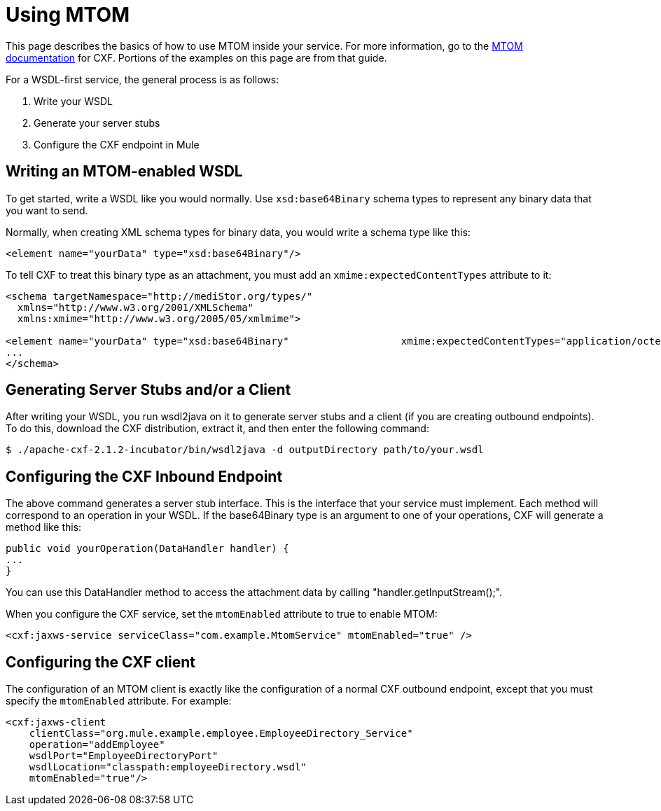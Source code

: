 = Using MTOM

This page describes the basics of how to use MTOM inside your service. For more information, go to the https://cwiki.apache.org/confluence/display/CXF20DOC/MTOM[MTOM documentation] for CXF. Portions of the examples on this page are from that guide.

For a WSDL-first service, the general process is as follows:

. Write your WSDL +
. Generate your server stubs +
. Configure the CXF endpoint in Mule

== Writing an MTOM-enabled WSDL

To get started, write a WSDL like you would normally. Use `xsd:base64Binary` schema types to represent any binary data that you want to send.

Normally, when creating XML schema types for binary data, you would write a schema type like this:

[source, xml, linenums]
----
<element name="yourData" type="xsd:base64Binary"/>
----

To tell CXF to treat this binary type as an attachment, you must add an `xmime:expectedContentTypes` attribute to it:

[source, xml, linenums]
----
<schema targetNamespace="http://mediStor.org/types/"
  xmlns="http://www.w3.org/2001/XMLSchema"
  xmlns:xmime="http://www.w3.org/2005/05/xmlmime">
 
<element name="yourData" type="xsd:base64Binary"                   xmime:expectedContentTypes="application/octet-stream"/>
...
</schema>
----

== Generating Server Stubs and/or a Client

After writing your WSDL, you run wsdl2java on it to generate server stubs and a client (if you are creating outbound endpoints). To do this, download the CXF distribution, extract it, and then enter the following command:

[source]
----
$ ./apache-cxf-2.1.2-incubator/bin/wsdl2java -d outputDirectory path/to/your.wsdl
----

== Configuring the CXF Inbound Endpoint

The above command generates a server stub interface. This is the interface that your service must implement. Each method will correspond to an operation in your WSDL. If the base64Binary type is an argument to one of your operations, CXF will generate a method like this:

[source, java, linenums]
----
public void yourOperation(DataHandler handler) {
...
}
----

You can use this DataHandler method to access the attachment data by calling "handler.getInputStream();".

When you configure the CXF service, set the `mtomEnabled` attribute to true to enable MTOM:

[source, xml, linenums]
----
<cxf:jaxws-service serviceClass="com.example.MtomService" mtomEnabled="true" />
----

== Configuring the CXF client

The configuration of an MTOM client is exactly like the configuration of a normal CXF outbound endpoint, except that you must specify the `mtomEnabled` attribute. For example:

[source, xml, linenums]
----
<cxf:jaxws-client
    clientClass="org.mule.example.employee.EmployeeDirectory_Service"
    operation="addEmployee"
    wsdlPort="EmployeeDirectoryPort"
    wsdlLocation="classpath:employeeDirectory.wsdl"
    mtomEnabled="true"/>
----
